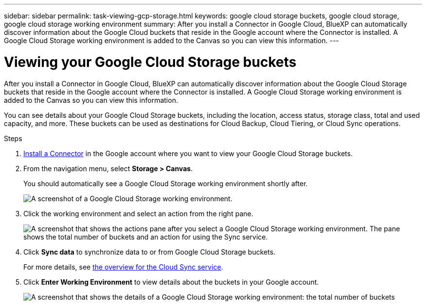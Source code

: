 ---
sidebar: sidebar
permalink: task-viewing-gcp-storage.html
keywords: google cloud storage buckets, google cloud storage, google cloud storage working environment
summary: After you install a Connector in Google Cloud, BlueXP can automatically discover information about the Google Cloud buckets that reside in the Google account where the Connector is installed. A Google Cloud Storage working environment is added to the Canvas so you can view this information.
---

= Viewing your Google Cloud Storage buckets
:hardbreaks:
:nofooter:
:icons: font
:linkattrs:
:imagesdir: ./media/

[.lead]
After you install a Connector in Google Cloud, BlueXP can automatically discover information about the Google Cloud Storage buckets that reside in the Google account where the Connector is installed. A Google Cloud Storage working environment is added to the Canvas so you can view this information.

You can see details about your Google Cloud Storage buckets, including the location, access status, storage class, total and used capacity, and more. These buckets can be used as destinations for Cloud Backup, Cloud Tiering, or Cloud Sync operations.

.Steps

. link:task-creating-connectors-gcp.html[Install a Connector] in the Google account where you want to view your Google Cloud Storage buckets.

. From the navigation menu, select *Storage > Canvas*.
+
You should automatically see a Google Cloud Storage working environment shortly after.
+
image:screenshot-gcp-cloud-storage-we.png[A screenshot of a Google Cloud Storage working environment.]

. Click the working environment and select an action from the right pane.
+
image:screenshot-gcp-cloud-storage-actions.png["A screenshot that shows the actions pane after you select a Google Cloud Storage working environment. The pane shows the total number of buckets and an action for using the Sync service."]

. Click *Sync data* to synchronize data to or from Google Cloud Storage buckets.
+
For more details, see https://docs.netapp.com/us-en/cloud-manager-sync/concept-cloud-sync.html[the overview for the Cloud Sync service^].
+
. Click *Enter Working Environment* to view details about the buckets in your Google account.
+
image:screenshot-gcp-cloud-storage-details.png[A screenshot that shows the details of a Google Cloud Storage working environment: the total number of buckets, capacity, and locations, and then a table that shows details about each bucket.]
